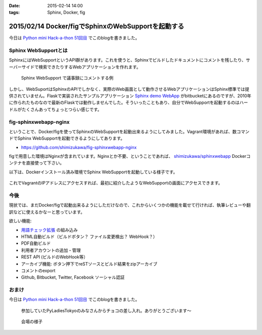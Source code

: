 :date: 2015-02-14 14:00
:tags: Sphinx, Docker, fig

====================================================
2015/02/14 Docker/figでSphinxのWebSupportを起動する
====================================================

今日は `Python mini Hack-a-thon 51回目`_ でこのblogを書きました。

Sphinx WebSupportとは
=======================

SphinxにはWebSupportというAPI群があります。これを使うと、Sphinxでビルドしたドキュメントにコメントを残したり、サーバーサイドで検索できたりするWebアプリケーションを作れます。

.. figure:: sphinx-websupport-sample.png
   :width: 80%

   Sphinx WebSupport で議事録にコメントする例


しかし、WebSuportはSphinxのAPIでしかなく、実際のWeb画面として動作させるWebアプリケーションはSphinx標準では提供されていません。Flaskで実装されたサンプルアプリケーション `Sphinx demo WebApp`_ がbitbucketにあるのですが、2010年に作られたものなので最新のFlaskでは動作しませんでした。そういったこともあり、自分でWebSupportを起動するのはハードルがたくさんあってちょっとつらい感じです。

fig-sphinxwebapp-nginx
========================

ということで、Docker/figを使ってSphinxのWebSupportを起動出来るようにしてみました。Vagrant環境があれば、数コマンドでSphinx WebSupportを起動できるようにしてあります。

* https://github.com/shimizukawa/fig-sphinxwebapp-nginx

figで用意した環境はNginxが含まれています。Nginxとか不要、ということであれば、 `shimizukawa/sphinxwebapp`_ Dockerコンテナを直接使って下さい。

以下は、Dockerインストール済み環境でSphinx WebSupportを起動している様子です。


   .. raw:: html

      <script type="text/javascript" src="https://asciinema.org/a/16412.js" id="asciicast-16412" async data-speed="2"></script>


これでVagrantのIPアドレスにアクセスすれば、最初に紹介したようなWebSupportの画面にアクセスできます。

今後
======

現状では、まだDocker/figで起動出来るようにしただけなので、これからいくつかの機能を載せて行ければ、執筆レビューや翻訳などに使えるかなーと思っています。

欲しい機能:

* `用語チェック拡張`_ の組み込み
* HTML自動ビルド（ビルドボタン？ ファイル変更検出？ WebHook？）
* PDF自動ビルド
* 利用者アカウントの追加・管理
* REST API (ビルドのWebHook等）
* アーカイブ機能: ボタン押下でreSTソースとビルド結果をzipアーカイブ
* コメントのexport
* Github, Bitbucket, Twitter, Facebook ソーシャル認証


.. seealso::

   * `Webサポートクイックスタート - Sphinx 1.2.3 ドキュメント`_
   * `Sphinx WebSupportを使ってみる - そこはかとなく書くよ。`_ by @r_rudi
   * `Sphinx demo WebApp`_ というサンプル実装
   * :doc:`../fig-practice/index` 自分がはじめてfigを触った話

おまけ
============

今日は `Python mini Hack-a-thon 51回目`_ でこのblogを書きました。

.. figure:: chocolate.jpg

   参加していたPyLadiesTokyoのみなさんからチョコの差し入れ。ありがとうございます～

.. figure:: attendees.jpg

   会場の様子


.. _Python mini Hack-a-thon 51回目: http://pyhack.connpass.com/event/11567/
.. _shimizukawa/sphinxwebapp: https://registry.hub.docker.com/u/shimizukawa/sphinxwebapp/
.. _Webサポートクイックスタート - Sphinx 1.2.3 ドキュメント: http://docs.sphinx-users.jp/web/quickstart.html
.. _Sphinx WebSupportを使ってみる - そこはかとなく書くよ。: http://d.hatena.ne.jp/rudi/20101212/1292126107
.. _Sphinx demo WebApp: https://bitbucket.org/jacobmason/sphinx-demo-webapp/
.. _用語チェック拡張: https://bitbucket.org/shimizukawa/sphinx-term-validator

